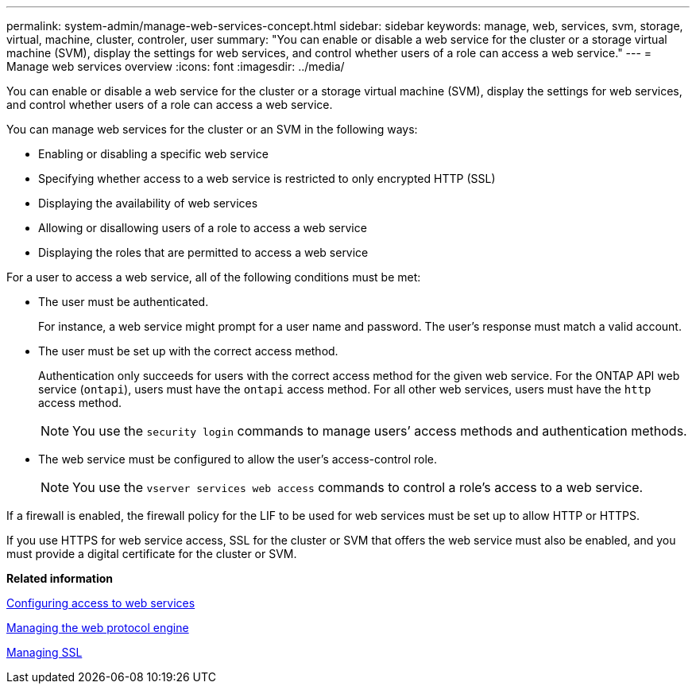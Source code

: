 ---
permalink: system-admin/manage-web-services-concept.html
sidebar: sidebar
keywords: manage, web, services, svm, storage, virtual, machine, cluster, controler, user
summary: "You can enable or disable a web service for the cluster or a storage virtual machine (SVM), display the settings for web services, and control whether users of a role can access a web service."
---
= Manage web services overview
:icons: font
:imagesdir: ../media/

[.lead]
You can enable or disable a web service for the cluster or a storage virtual machine (SVM), display the settings for web services, and control whether users of a role can access a web service.

You can manage web services for the cluster or an SVM in the following ways:

* Enabling or disabling a specific web service
* Specifying whether access to a web service is restricted to only encrypted HTTP (SSL)
* Displaying the availability of web services
* Allowing or disallowing users of a role to access a web service
* Displaying the roles that are permitted to access a web service

For a user to access a web service, all of the following conditions must be met:

* The user must be authenticated.
+
For instance, a web service might prompt for a user name and password. The user's response must match a valid account.

* The user must be set up with the correct access method.
+
Authentication only succeeds for users with the correct access method for the given web service. For the ONTAP API web service (`ontapi`), users must have the `ontapi` access method. For all other web services, users must have the `http` access method.
+
[NOTE]
====
You use the `security login` commands to manage users`' access methods and authentication methods.
====

* The web service must be configured to allow the user's access-control role.
+
[NOTE]
====
You use the `vserver services web access` commands to control a role's access to a web service.
====

If a firewall is enabled, the firewall policy for the LIF to be used for web services must be set up to allow HTTP or HTTPS.

If you use HTTPS for web service access, SSL for the cluster or SVM that offers the web service must also be enabled, and you must provide a digital certificate for the cluster or SVM.

*Related information*

xref:configure-access-web-services-task.adoc[Configuring access to web services]

xref:manage-web-protocol-engine-concept.adoc[Managing the web protocol engine]

xref:manage-ssl-concept.adoc[Managing SSL]
